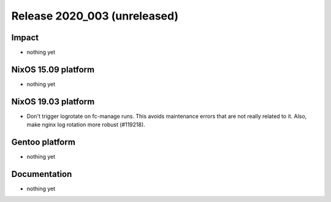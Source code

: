 .. XXX update on release :Publish Date: YYYY-MM-DD

Release 2020_003 (unreleased)
-----------------------------

Impact
^^^^^^

* nothing yet


NixOS 15.09 platform
^^^^^^^^^^^^^^^^^^^^

* nothing yet


NixOS 19.03 platform
^^^^^^^^^^^^^^^^^^^^

* Don't trigger logrotate on fc-manage runs. This avoids maintenance errors that 
  are not really related to it. Also, make nginx log rotation more robust (#119218).



Gentoo platform
^^^^^^^^^^^^^^^

* nothing yet


Documentation
^^^^^^^^^^^^^

* nothing yet


.. vim: set spell spelllang=en:
